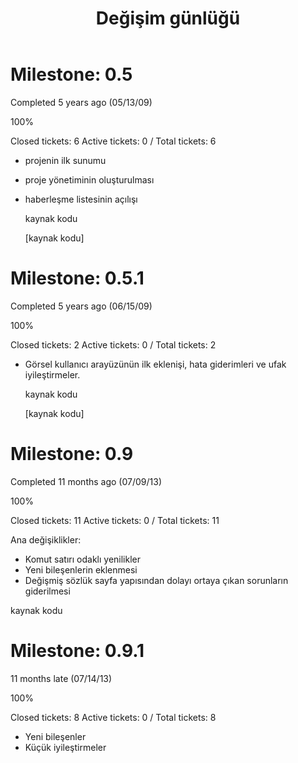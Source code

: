 #+TITLE: Değişim günlüğü
* Milestone: 0.5

  Completed 5 years ago (05/13/09)

  100%

  Closed tickets:
  6 
  Active tickets:
  0 
  / Total tickets:
  6

  + projenin ilk sunumu
  + proje yönetiminin oluşturulması
  + haberleşme listesinin açılışı 

    kaynak kodu

    [kaynak kodu]

* Milestone: 0.5.1

  Completed 5 years ago (06/15/09)
  
  100%
  
  Closed tickets:
  2 
  Active tickets:
  0 
  / Total tickets:
  2

  + Görsel kullanıcı arayüzünün ilk eklenişi, hata giderimleri ve ufak iyileştirmeler.

    kaynak kodu
    
    [kaynak kodu]
    
* Milestone: 0.9

  Completed 11 months ago (07/09/13)
  
  100%
  
  Closed tickets:
  11 
  Active tickets:
  0 
  / Total tickets:
  11
  
  Ana değişiklikler:
  +      Komut satırı odaklı yenilikler
  +      Yeni bileşenlerin eklenmesi
  +      Değişmiş sözlük sayfa yapısından dolayı ortaya çıkan sorunların giderilmesi 

  kaynak kodu
  
* Milestone: 0.9.1

  11 months late (07/14/13)
  
  100%
  
  Closed tickets:
  8 
  Active tickets:
  0 
  / Total tickets:
  8

  + Yeni bileşenler
  + Küçük iyileştirmeler

